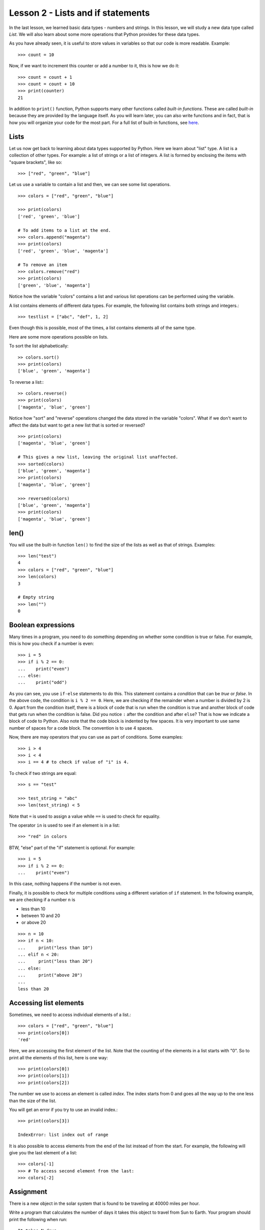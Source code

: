 
Lesson 2 - Lists and if statements
=======================================

In the last lesson, we learned basic data types - numbers and
strings. In this lesson, we will study a new data type called
`List`. We will also learn about some more operations that Python
provides for these data types.

As you have already seen, it is useful to store values in variables so
that our code is more readable. Example::

    >>> count = 10

Now, if we want to increment this counter or add a number to it, this
is how we do it::

    >>> count = count + 1
    >>> count = count + 10
    >>> print(counter)
    21

In addition to ``print()`` function, Python supports many other
functions called *built-in functions*. These are called *built-in*
because they are provided by the language itself. As you will learn
later, you can also write functions and in fact, that is how you will
organize your code for the most part. For a full list of built-in
functions, see `here
<https://docs.python.org/3/library/functions.html>`_.

Lists
-----

Let us now get back to learning about data types supported by
Python. Here we learn about "list" type. A list is a collection of
other types. For example: a list of strings or a list of integers. A
list is formed by enclosing the items with "square brackets", like
so:: 

    >>> ["red", "green", "blue"]

Let us use a variable to contain a list and then, we can see some list
operations. ::

    >>> colors = ["red", "green", "blue"]

    >>> print(colors)
    ['red', 'green', 'blue']

    # To add items to a list at the end.
    >>> colors.append("magenta")
    >>> print(colors)
    ['red', 'green', 'blue', 'magenta']

    # To remove an item
    >>> colors.remove("red")
    >>> print(colors)
    ['green', 'blue', 'magenta']

Notice how the variable "colors" contains a list and various
list operations can be performed using the variable.

A list contains elements of different data types. For example, the
following list contains both strings and integers.::

    >>> testlist = ["abc", "def", 1, 2]

Even though this is possible, most of the times, a list contains
elements all of the same type.

Here are some more operations possible on lists.

To sort the list alphabetically:
::

    >> colors.sort()
    >>> print(colors)
    ['blue', 'green', 'magenta']

To reverse a list:::

    >> colors.reverse()
    >>> print(colors)
    ['magenta', 'blue', 'green']

Notice how "sort" and "reverse" operations changed the data stored in
the variable "colors". What if we don't want to affect the data but
want to get a new list that is sorted or reversed?
::

    >>> print(colors)
    ['magenta', 'blue', 'green']

    # This gives a new list, leaving the original list unaffected.
    >>> sorted(colors)
    ['blue', 'green', 'magenta']
    >>> print(colors)
    ['magenta', 'blue', 'green']
    
    >>> reversed(colors)
    ['blue', 'green', 'magenta']
    >>> print(colors)
    ['magenta', 'blue', 'green']

len()
-----

You will use the built-in function ``len()`` to find the size of the
lists as well as that of strings. Examples::

    >>> len("test")
    4
    >>> colors = ["red", "green", "blue"]
    >>> len(colors)
    3

    # Empty string
    >>> len("")
    0

Boolean expressions
-------------------

Many times in a program, you need to do something depending on whether
some condition is true or false. For example, this is how you check if
a number is even::

    >>> i = 5
    >>> if i % 2 == 0:
    ...    print("even")
    ... else:
    ...    print("odd")

As you can see, you use ``if-else`` statements to do this. This
statement contains a *condition* that can be *true* or *false*. In the
above code, the condition is ``i % 2 == 0``. Here, we are checking if
the remainder when a number is divided by 2 is 0. Apart from the
condition itself, there is a block of code that is run when the
condition is true and another block of code that gets run when the
condition is false. Did you notice ``:`` after the condition and after
``else``? That is how we indicate a block of code to Python. Also
note that the code block is indented by few spaces. It is very
important to use same number of spaces for a code block. The
convention is to use 4 spaces.

Now, there are may operators that you can use as part of
conditions. Some examples::

    >>> i > 4
    >>> i < 4
    >>> i == 4 # to check if value of "i" is 4.

To check if two strings are equal::

    >>> s == "test"

    >>> test_string = "abc"
    >>> len(test_string) < 5

Note that ``=`` is used to assign a value while ``==`` is used to
check for equality.

The operator ``in`` is used to see if an element is in a list::

    >>> "red" in colors

BTW, "else" part of the "if" statement is optional. For example::

    >>> i = 5
    >>> if i % 2 == 0:
    ...    print("even")

In this case, nothing happens if the number is not even.

Finally, it is possible to check for multiple conditions using a
different variation of ``if`` statement. In the following example, we
are checking if a number ``n`` is

- less than 10
- between 10 and 20
- or above 20

::

    >>> n = 10
    >>> if n < 10:
    ...     print("less than 10")
    ... elif n < 20:
    ...     print("less than 20")
    ... else:
    ...     print("above 20")
    ... 
    less than 20
    

Accessing list elements
-----------------------

Sometimes, we need to access individual elements of a list.::

    >>> colors = ["red", "green", "blue"]
    >>> print(colors[0])
    'red'

Here, we are accessing the first element of the list. Note that the
counting of the elements in a list starts with "0". So to print all
the elements of this list, here is one way::

    >>> print(colors[0])
    >>> print(colors[1])
    >>> print(colors[2])

The number we use to access an element is called *index*. The index
starts from 0 and goes all the way up to the one less than the size of
the list.

You will get an error if you try to use an invalid index.::

    >>> print(colors[3])

    IndexError: list index out of range

It is also possible to access elements from the end of the list
instead of from the start. For example, the following will give you
the last element of a list::

    >>> colors[-1]
    >>> # To access second element from the last:
    >>> colors[-2]

Assignment
----------

There is a new object in the solar system that is found to be
traveling at 40000 miles per hour. 

Write a program that calculates the number of days it takes this
object to travel from Sun to Earth. Your program should print the
following when run: ::

    It takes N days

where ``N`` is the value your program should calculate.

**Note**. This object is named 
`Oumuamua <https://en.wikipedia.org/wiki/%CA%BBOumuamua>`_ and in
reality, it doesn't travel from Sun to Earth in straight line. 

